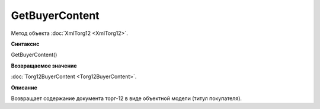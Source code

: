 ﻿GetBuyerContent 
===========================

Метод объекта :doc:`XmlTorg12 <XmlTorg12>`.

**Синтаксис**


GetBuyerContent()

**Возвращаемое значение**


:doc:`Torg12BuyerContent <Torg12BuyerContent>`.

**Описание**


Возвращает содержание документа торг-12 в виде объектной модели (титул
покупателя).

